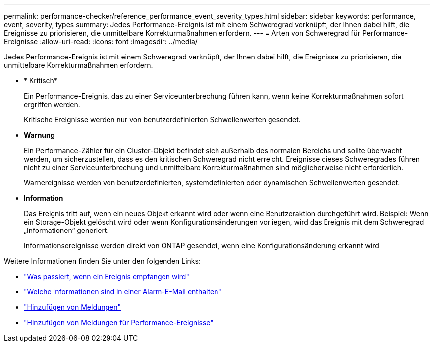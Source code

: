 ---
permalink: performance-checker/reference_performance_event_severity_types.html 
sidebar: sidebar 
keywords: performance, event, severity, types 
summary: Jedes Performance-Ereignis ist mit einem Schweregrad verknüpft, der Ihnen dabei hilft, die Ereignisse zu priorisieren, die unmittelbare Korrekturmaßnahmen erfordern. 
---
= Arten von Schweregrad für Performance-Ereignisse
:allow-uri-read: 
:icons: font
:imagesdir: ../media/


[role="lead"]
Jedes Performance-Ereignis ist mit einem Schweregrad verknüpft, der Ihnen dabei hilft, die Ereignisse zu priorisieren, die unmittelbare Korrekturmaßnahmen erfordern.

* * Kritisch*
+
Ein Performance-Ereignis, das zu einer Serviceunterbrechung führen kann, wenn keine Korrekturmaßnahmen sofort ergriffen werden.

+
Kritische Ereignisse werden nur von benutzerdefinierten Schwellenwerten gesendet.

* *Warnung*
+
Ein Performance-Zähler für ein Cluster-Objekt befindet sich außerhalb des normalen Bereichs und sollte überwacht werden, um sicherzustellen, dass es den kritischen Schweregrad nicht erreicht. Ereignisse dieses Schweregrades führen nicht zu einer Serviceunterbrechung und unmittelbare Korrekturmaßnahmen sind möglicherweise nicht erforderlich.

+
Warnereignisse werden von benutzerdefinierten, systemdefinierten oder dynamischen Schwellenwerten gesendet.

* *Information*
+
Das Ereignis tritt auf, wenn ein neues Objekt erkannt wird oder wenn eine Benutzeraktion durchgeführt wird. Beispiel: Wenn ein Storage-Objekt gelöscht wird oder wenn Konfigurationsänderungen vorliegen, wird das Ereignis mit dem Schweregrad „Informationen“ generiert.

+
Informationsereignisse werden direkt von ONTAP gesendet, wenn eine Konfigurationsänderung erkannt wird.



Weitere Informationen finden Sie unter den folgenden Links:

* link:../events/concept_what_happens_when_an_event_is_received.html["Was passiert, wenn ein Ereignis empfangen wird"]
* link:../events/concept_what_information_is_contained_in_an_alert_email.html["Welche Informationen sind in einer Alarm-E-Mail enthalten"]
* link:../events/task_add_alerts.html["Hinzufügen von Meldungen"]
* link:../events/task_add_alerts_for_performance_events.html["Hinzufügen von Meldungen für Performance-Ereignisse"]

